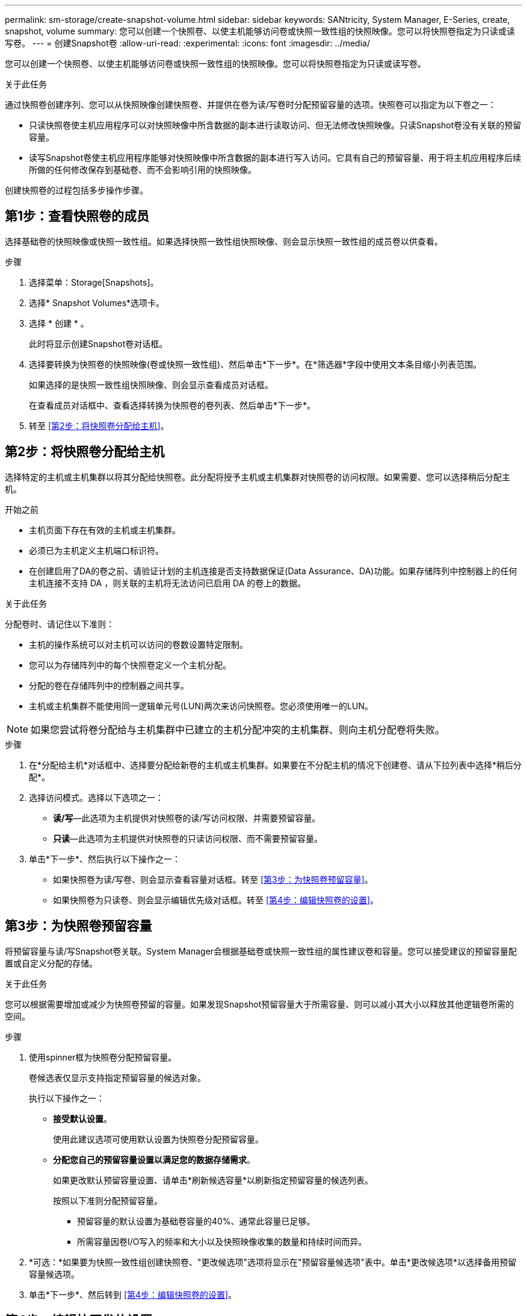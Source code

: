 ---
permalink: sm-storage/create-snapshot-volume.html 
sidebar: sidebar 
keywords: SANtricity, System Manager, E-Series, create, snapshot, volume 
summary: 您可以创建一个快照卷、以使主机能够访问卷或快照一致性组的快照映像。您可以将快照卷指定为只读或读写卷。 
---
= 创建Snapshot卷
:allow-uri-read: 
:experimental: 
:icons: font
:imagesdir: ../media/


[role="lead"]
您可以创建一个快照卷、以使主机能够访问卷或快照一致性组的快照映像。您可以将快照卷指定为只读或读写卷。

.关于此任务
通过快照卷创建序列、您可以从快照映像创建快照卷、并提供在卷为读/写卷时分配预留容量的选项。快照卷可以指定为以下卷之一：

* 只读快照卷使主机应用程序可以对快照映像中所含数据的副本进行读取访问、但无法修改快照映像。只读Snapshot卷没有关联的预留容量。
* 读写Snapshot卷使主机应用程序能够对快照映像中所含数据的副本进行写入访问。它具有自己的预留容量、用于将主机应用程序后续所做的任何修改保存到基础卷、而不会影响引用的快照映像。


创建快照卷的过程包括多步操作步骤。



== 第1步：查看快照卷的成员

选择基础卷的快照映像或快照一致性组。如果选择快照一致性组快照映像、则会显示快照一致性组的成员卷以供查看。

.步骤
. 选择菜单：Storage[Snapshots]。
. 选择* Snapshot Volumes*选项卡。
. 选择 * 创建 * 。
+
此时将显示创建Snapshot卷对话框。

. 选择要转换为快照卷的快照映像(卷或快照一致性组)、然后单击*下一步*。在*筛选器*字段中使用文本条目缩小列表范围。
+
如果选择的是快照一致性组快照映像、则会显示查看成员对话框。

+
在查看成员对话框中、查看选择转换为快照卷的卷列表、然后单击*下一步*。

. 转至 <<第2步：将快照卷分配给主机>>。




== 第2步：将快照卷分配给主机

选择特定的主机或主机集群以将其分配给快照卷。此分配将授予主机或主机集群对快照卷的访问权限。如果需要、您可以选择稍后分配主机。

.开始之前
* 主机页面下存在有效的主机或主机集群。
* 必须已为主机定义主机端口标识符。
* 在创建启用了DA的卷之前、请验证计划的主机连接是否支持数据保证(Data Assurance、DA)功能。如果存储阵列中控制器上的任何主机连接不支持 DA ，则关联的主机将无法访问已启用 DA 的卷上的数据。


.关于此任务
分配卷时、请记住以下准则：

* 主机的操作系统可以对主机可以访问的卷数设置特定限制。
* 您可以为存储阵列中的每个快照卷定义一个主机分配。
* 分配的卷在存储阵列中的控制器之间共享。
* 主机或主机集群不能使用同一逻辑单元号(LUN)两次来访问快照卷。您必须使用唯一的LUN。


[NOTE]
====
如果您尝试将卷分配给与主机集群中已建立的主机分配冲突的主机集群、则向主机分配卷将失败。

====
.步骤
. 在*分配给主机*对话框中、选择要分配给新卷的主机或主机集群。如果要在不分配主机的情况下创建卷、请从下拉列表中选择*稍后分配*。
. 选择访问模式。选择以下选项之一：
+
** *读/写*—此选项为主机提供对快照卷的读/写访问权限、并需要预留容量。
** *只读*—此选项为主机提供对快照卷的只读访问权限、而不需要预留容量。


. 单击*下一步*、然后执行以下操作之一：
+
** 如果快照卷为读/写卷、则会显示查看容量对话框。转至 <<第3步：为快照卷预留容量>>。
** 如果快照卷为只读卷、则会显示编辑优先级对话框。转至 <<第4步：编辑快照卷的设置>>。






== 第3步：为快照卷预留容量

将预留容量与读/写Snapshot卷关联。System Manager会根据基础卷或快照一致性组的属性建议卷和容量。您可以接受建议的预留容量配置或自定义分配的存储。

.关于此任务
您可以根据需要增加或减少为快照卷预留的容量。如果发现Snapshot预留容量大于所需容量、则可以减小其大小以释放其他逻辑卷所需的空间。

.步骤
. 使用spinner框为快照卷分配预留容量。
+
卷候选表仅显示支持指定预留容量的候选对象。

+
执行以下操作之一：

+
** *接受默认设置*。
+
使用此建议选项可使用默认设置为快照卷分配预留容量。

** *分配您自己的预留容量设置以满足您的数据存储需求*。
+
如果更改默认预留容量设置、请单击*刷新候选容量*以刷新指定预留容量的候选列表。

+
按照以下准则分配预留容量。

+
*** 预留容量的默认设置为基础卷容量的40%、通常此容量已足够。
*** 所需容量因卷I/O写入的频率和大小以及快照映像收集的数量和持续时间而异。




. *可选：*如果要为快照一致性组创建快照卷、"更改候选项"选项将显示在"预留容量候选项"表中。单击*更改候选项*以选择备用预留容量候选项。
. 单击*下一步*、然后转到 <<第4步：编辑快照卷的设置>>。




== 第4步：编辑快照卷的设置

更改快照卷的设置、例如名称、缓存、预留容量警报阈值等。

.关于此任务
您可以将卷添加到固态磁盘(SSD)缓存中、以提高只读性能。SSD缓存由一组SSD驱动器组成、这些驱动器会在存储阵列中进行逻辑分组。

.步骤
. 根据需要接受或更改快照卷的设置。
+
.字段详细信息
[%collapsible]
====
[cols="25h,~"]
|===
| 正在设置 ... | Description 


 a| 
* Snapshot卷设置*



 a| 
Name
 a| 
指定快照卷的名称。



 a| 
启用SSD缓存
 a| 
选择此选项可在SSD上启用只读缓存。



 a| 
*预留容量设置*



 a| 
在以下情况下提醒我...
 a| 
*仅对读/写Snapshot卷显示*。

使用spinner框调整当快照组的预留容量接近全满时系统发送警报通知的百分比点。

如果快照组的预留容量超过指定阈值、请使用提前通知增加预留容量或删除不必要的对象、以免剩余空间用尽。

|===
====
. 查看快照卷配置。单击*返回*进行任何更改。
. 对快照卷配置感到满意后、单击*完成*。

